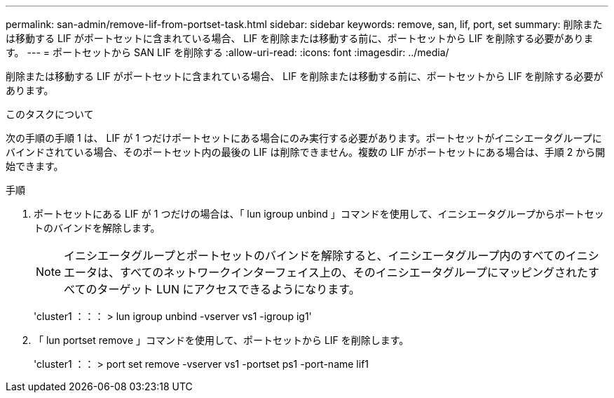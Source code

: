 ---
permalink: san-admin/remove-lif-from-portset-task.html 
sidebar: sidebar 
keywords: remove, san, lif, port, set 
summary: 削除または移動する LIF がポートセットに含まれている場合、 LIF を削除または移動する前に、ポートセットから LIF を削除する必要があります。 
---
= ポートセットから SAN LIF を削除する
:allow-uri-read: 
:icons: font
:imagesdir: ../media/


[role="lead"]
削除または移動する LIF がポートセットに含まれている場合、 LIF を削除または移動する前に、ポートセットから LIF を削除する必要があります。

.このタスクについて
次の手順の手順 1 は、 LIF が 1 つだけポートセットにある場合にのみ実行する必要があります。ポートセットがイニシエータグループにバインドされている場合、そのポートセット内の最後の LIF は削除できません。複数の LIF がポートセットにある場合は、手順 2 から開始できます。

.手順
. ポートセットにある LIF が 1 つだけの場合は、「 lun igroup unbind 」コマンドを使用して、イニシエータグループからポートセットのバインドを解除します。
+
[NOTE]
====
イニシエータグループとポートセットのバインドを解除すると、イニシエータグループ内のすべてのイニシエータは、すべてのネットワークインターフェイス上の、そのイニシエータグループにマッピングされたすべてのターゲット LUN にアクセスできるようになります。

====
+
'cluster1 ：：： > lun igroup unbind -vserver vs1 -igroup ig1'

. 「 lun portset remove 」コマンドを使用して、ポートセットから LIF を削除します。
+
'cluster1 ：： > port set remove -vserver vs1 -portset ps1 -port-name lif1


